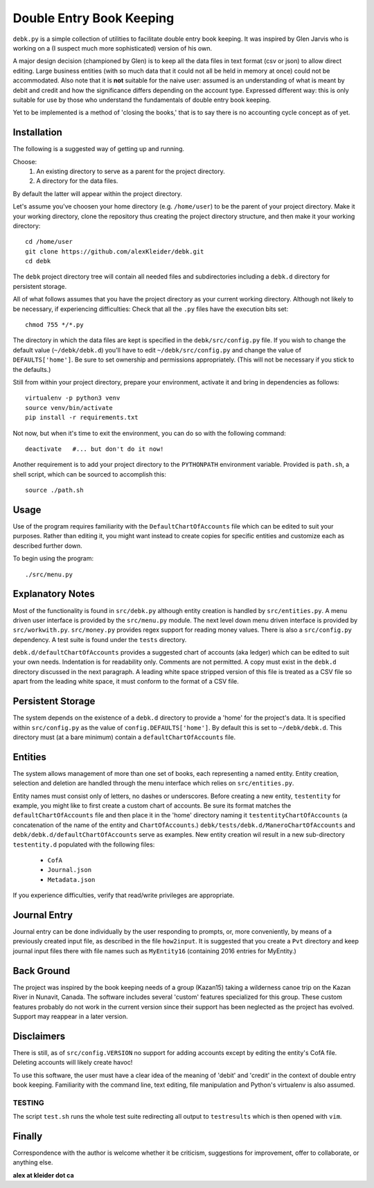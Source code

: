 #########################
Double Entry Book Keeping
#########################
``debk.py`` is a simple collection of utilities to facilitate double
entry book keeping.  It was inspired by Glen Jarvis who is working
on a (I suspect much more sophisticated) version of his own.

A major design decision (championed by Glen) is to keep all the data
files in text format (csv or json) to allow direct editing.
Large business entities (with so much data that it could not all be
held in memory at once) could not be accommodated.
Also note that it is **not** suitable for the naive user: assumed
is an understanding of what is meant by debit and credit and how
the significance differs depending on the account type.  Expressed
different way: this is only suitable for use by those who understand
the fundamentals of double entry book keeping.

Yet to be implemented is a method of 'closing the books,' that is to
say there is no accounting cycle concept as of yet.

************
Installation
************

The following is a suggested way of getting up and running.

Choose:
    #. An existing directory to serve as a parent for the project directory.
    #. A directory for the data files.
By default the latter will appear within the project directory.

Let's assume you've choosen your home directory (e.g. ``/home/user``)
to be the parent of your project directory.  Make it your working
directory, clone the repository thus creating the project directory
structure, and then make it your working directory::

    cd /home/user 
    git clone https://github.com/alexKleider/debk.git
    cd debk

The ``debk`` project directory tree will contain all needed
files and subdirectories including a ``debk.d`` directory for
persistent storage.

All of what follows assumes that you have the project directory
as your current working directory.  Although not likely to be
necessary, if experiencing difficulties:
Check that all the ``.py`` files have the execution bits set::

    chmod 755 */*.py

The directory in which the data files are kept is specified in the
``debk/src/config.py`` file. If you wish to change the default value
(``~/debk/debk.d``) you'll have to edit ``~/debk/src/config.py``
and change the value of ``DEFAULTS['home']``.  Be sure to set
ownership and permissions appropriately.  (This will not be necessary
if you stick to the defaults.)

Still from within your project directory, prepare your environment,
activate it and bring in dependencies as follows::

    virtualenv -p python3 venv
    source venv/bin/activate
    pip install -r requirements.txt

Not now, but when it's time to exit the environment, you can do so
with the following command::

    deactivate   #... but don't do it now!

Another requirement is to add your project directory to the
``PYTHONPATH`` environment variable.  Provided is ``path.sh``,
a shell script, which can be sourced to accomplish this::

    source ./path.sh


*****
Usage
*****

Use of the program requires familiarity with the 
``DefaultChartOfAccounts`` file which can be edited to suit
your purposes.  Rather than editing it, you might want instead
to create copies for specific entities and customize each as
described further down.

To begin using the program::

    ./src/menu.py

*****************
Explanatory Notes
*****************

Most of the functionality is found in ``src/debk.py`` although entity
creation is handled by ``src/entities.py``.  A menu driven user
interface is provided by the ``src/menu.py`` module.  The next level
down menu driven interface is provided by ``src/workwith.py``. 
``src/money.py`` provides regex support for reading money values. 
There is also a ``src/config.py`` dependency.  A test suite is found
under the ``tests`` directory.

``debk.d/defaultChartOfAccounts`` provides a suggested chart of
accounts (aka ledger) which can be edited to suit your own needs.
Indentation is for readability only.  Comments are not permitted.
A copy must exist in the ``debk.d`` directory discussed in the next
paragraph.  A leading white space stripped version of this file is
treated as a CSV file so apart from the leading white space, it must
conform to the format of a CSV file.  

******************
Persistent Storage
******************

The system depends on the existence of a ``debk.d`` directory to
provide a 'home' for the project's data.   It is  specified within
``src/config.py`` as the value of ``config.DEFAULTS['home']``.  By
default this is set to ``~/debk/debk.d``.  This directory must (at a
bare minimum) contain a ``defaultChartOfAccounts`` file.

********
Entities
********

The system allows management of more than one set of books, each
representing a named entity.  Entity creation, selection and deletion
are handled through the menu interface which relies on
``src/entities.py``.

Entity names must consist only of letters, no dashes or underscores.
Before creating a new entity, ``testentity`` for example, you might
like to first create a custom chart of accounts.  Be sure its format
matches the ``defaultChartOfAccounts`` file and then place it in the
'home' directory naming it ``testentityChartOfAccounts`` (a
concatenation of the name of the entity and ``ChartOfAccounts``.)
``debk/tests/debk.d/ManeroChartOfAccounts`` and
``debk/debk.d/defaultChartOfAccounts`` serve as examples.
New entity creation wil result in a new sub-directory ``testentity.d``
populated with the following files:
    * ``CofA``
    * ``Journal.json``
    * ``Metadata.json``
If you experience difficulties, verify that read/write privileges
are appropriate.


*************
Journal Entry
*************

Journal entry can be done individually by the user responding to
prompts, or, more conveniently, by means of a previously created
input file, as described in the file ``how2input``. It is suggested
that you create a ``Pvt`` directory and keep journal input files there
with file names such as ``MyEntity16`` (containing 2016 entries for
MyEntity.)


***********
Back Ground
***********

The project was inspired by the book keeping needs of a group
(Kazan15) taking a wilderness canoe trip on the Kazan River in
Nunavit, Canada. The software includes several 'custom' features
specialized for this group.  These custom features probably do not
work in the current version since their support has been neglected as
the project has evolved.  Support may reappear in a later version.


***********
Disclaimers
***********

There is still, as of ``src/config.VERSION`` no support for adding
accounts except by editing the entity's CofA file.  Deleting accounts
will likely create havoc!

To use this software, the user must have a clear idea of the meaning
of 'debit' and 'credit' in the context of double entry book keeping.
Familiarity with the command line, text editing, file manipulation
and Python's virtualenv is also assumed.

-------
TESTING
-------

The script ``test.sh`` runs the whole test suite redirecting all
output to ``testresults`` which is then opened with ``vim``.

*******
Finally
*******

Correspondence with the author is welcome whether it be criticism,
suggestions for improvement, offer to collaborate, or anything else.

**alex at kleider dot ca**

